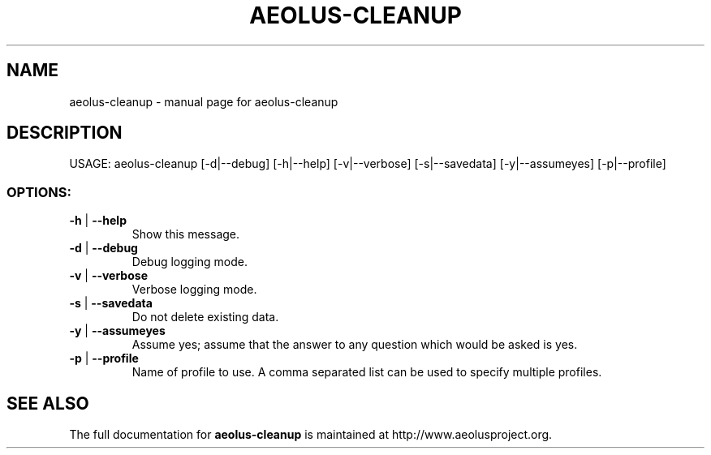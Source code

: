 .\" Originally generated by help2man 1.40.4, modified since.
.TH AEOLUS-CLEANUP "1" "March 2012" "aeolus-cleanup " "User Commands"
.SH NAME
aeolus-cleanup \- manual page for aeolus-cleanup
.SH DESCRIPTION
USAGE:
aeolus\-cleanup [\-d|\-\-debug] [\-h|\-\-help] [\-v|\-\-verbose] [\-s|\-\-savedata] [\-y|\-\-assumeyes] [\-p|\-\-profile]
.PP
.SS "OPTIONS:"
.TP
\fB\-h\fR | \fB\-\-help\fR
Show this message.
.TP
\fB\-d\fR | \fB\-\-debug\fR
Debug logging mode.
.TP
\fB\-v\fR | \fB\-\-verbose\fR
Verbose logging mode.
.TP
\fB\-s\fR | \fB\-\-savedata\fR
Do not delete existing data.
.TP
\fB\-y\fR | \fB\-\-assumeyes\fR
Assume yes; assume that the answer to any question which would be asked is yes.
.TP
\fB\-p\fR | \fB\-\-profile\fR
Name of profile to use. A comma separated list can be used to specify multiple profiles.
.SH "SEE ALSO"
The full documentation for
.B aeolus-cleanup
is maintained at http://www.aeolusproject.org.
